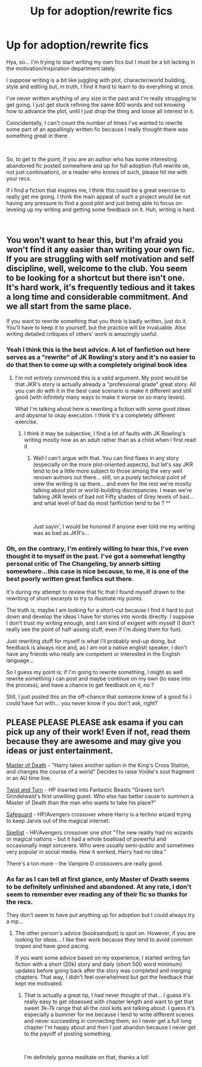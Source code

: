 #+TITLE: Up for adoption/rewrite fics

* Up for adoption/rewrite fics
:PROPERTIES:
:Author: Choice_Caterpillar
:Score: 4
:DateUnix: 1543331986.0
:DateShort: 2018-Nov-27
:FlairText: Request
:END:
Hya, so... I'm trying to start writing my own fics but I must be a bit lacking in the motivation/inspiration department lately.

I suppose writing is a bit like juggling with plot, character/world building, style and editing but, in truth, I find it hard to learn to do everything at once.

I've never written anything of any size in the past and I'm really struggling to get going. I just get stuck refining the same 800 words and not knowing how to advance the plot, until I just drop the thing and loose all interest in it.

Coincidentally, I can't count the number of times I've wanted to rewrite some part of an appallingly written fic because I really thought there was something great in there.

​

So, to get to the point, if you are an author who has some interesting abandoned fic posted somewhere and up for full adoption (full rewrite ok, not just continuation), or a reader who knows of such, please hit me with your recs.

If I find a fiction that inspires me, I think this could be a great exercise to really get me going. I think the main appeal of such a project would be not having any pressure to find a good plot and just being able to focus on leveling up my writing and getting some feedback on it. Huh, writing is hard.

​


** You won't want to hear this, but I'm afraid you won't find it any easier than writing your own fic. If you are struggling with self motivation and self discipline, well, welcome to the club. You seem to be looking for a shortcut but there isn't one. It's hard work, it's frequently tedious and it takes a long time and considerable commitment. And we all start from the same place.

If you want to rewrite something that you think is badly written, just do it. You'll have to keep it to yourself, but the practice will be invaluable. Also writing detailed critiques of others' work is amazingly useful.
:PROPERTIES:
:Author: booksandpots
:Score: 9
:DateUnix: 1543338184.0
:DateShort: 2018-Nov-27
:END:

*** Yeah I think this is the best advice. A lot of fanfiction out here serves as a "rewrite" of JK Rowling's story and it's no easier to do that then to come up with a completely original book idea
:PROPERTIES:
:Author: capitolsara
:Score: 2
:DateUnix: 1543338656.0
:DateShort: 2018-Nov-27
:END:

**** I'm not entirely convinced this is a valid argument. My point would be that JKR's story is actually already a "professional grade" great story. All you can do with it in the best case scenario is make it different and still good (with infinitely many ways to make it worse on so many levels).

What I'm talking about here is rewriting a fiction with some good ideas and abysmal to okay execution. I think it's a completely different exercise.
:PROPERTIES:
:Author: Choice_Caterpillar
:Score: 3
:DateUnix: 1543342260.0
:DateShort: 2018-Nov-27
:END:

***** I think it may be subjective, I find a lot of faults with JK Rowling's writing mostly now as an adult rather than as a child when I first read it
:PROPERTIES:
:Author: capitolsara
:Score: 3
:DateUnix: 1543342568.0
:DateShort: 2018-Nov-27
:END:

****** Well I can't argue with that. You can find flaws in any story (especially on the more plot-oriented aspects), but let's say JKR tend to be a little more subject to those among the very well renown authors out there... still, on a purely technical point of view the writing is up there... and even for the rest we're mostly talking about plot or world-building discrepancies. I mean we're talking JKR levels of bad not Fifty shades of Grey levels of bad... and what level of bad do most fanfiction tend to be ? ^^

​

Just sayin', I would be honored if anyone ever told me my writing was as bad as JKR's...
:PROPERTIES:
:Author: Choice_Caterpillar
:Score: 1
:DateUnix: 1543344506.0
:DateShort: 2018-Nov-27
:END:


*** Oh, on the contrary, I'm entirely willing to hear this, I've even thought it to myself in the past. I've got a somewhat lengthy personal critic of The Changeling, by annerb sitting somewhere...this case is nice because, to me, it is one of the best poorly written great fanfics out there.

It's during my attempt to review that fic that I found myself drawn to the rewriting of short excerpts to try to illustrate my points.

The truth is, maybe I am looking for a short-cut because I find it hard to put down and develop the ideas I have for stories into words directly. I suppose I don't trust my writing enough, and I am kind of exigent with myself (I don't really see the point of half-assing stuff, even if I'm doing them for fun).

Just rewriting stuff for myself is what I'll probably end-up doing, but feedback is always nice and, as I am not a native english speaker, I don't have any friends who really are competent or interested in the English language...

So I guess my point is: if I'm going to rewrite something, I might as well rewrite something I can post and maybe continue on my own (to ease into the process), and have a chance to get feedback on it, no ?

Still, I just posted this on the off-chance that someone knew of a good fic I could have fun with... you never know if you don't ask, right?
:PROPERTIES:
:Author: Choice_Caterpillar
:Score: 1
:DateUnix: 1543341805.0
:DateShort: 2018-Nov-27
:END:


** PLEASE PLEASE PLEASE ask esama if you can pick up any of their work! Even if not, read them because they are awesome and may give you ideas or just entertainment.

[[https://archiveofourown.org/works/1358209][Master of Death]] - "Harry takes another option in the King's Cross Station, and changes the course of a world" Decides to raise Voldie's soul fragment in an AU time line.

[[https://archiveofourown.org/works/9488711][Twist and Turn]] - HP inserted into Fantastic Beasts "Graves isn't Grindelwald's first unwilling guest. Who else has better cause to summon a Master of Death than the man who wants to take his place?"

[[https://archiveofourown.org/works/1141722][Safeguard]] - HP/Avengers crossover where Harry is a techno wizard trying to keep Jarvis out of the magical internet.

[[https://archiveofourown.org/works/5366507][Spellist]] - HP/Avengers crossover one shot "The new reality had no wizards or magical nations -- but it had a whole boatload of powerful and occasionally inept sorcerers. Who were usually semi-public and sometimes very popular in social media. How it worked, Harry had no idea."

There's a ton more - the Vampire D crossovers are really good.
:PROPERTIES:
:Author: 4wallsandawindow
:Score: 1
:DateUnix: 1543336004.0
:DateShort: 2018-Nov-27
:END:

*** As far as I can tell at first glance, only Master of Death seems to be definitely unfinished and abandoned. At any rate, I don't seem to remember ever reading any of their fic so thanks for the recs.

They don't seem to have put anything up for adoption but I could always try a mp...
:PROPERTIES:
:Author: Choice_Caterpillar
:Score: 2
:DateUnix: 1543338989.0
:DateShort: 2018-Nov-27
:END:

**** The other person's advice (booksandpot) is spot on. However, if you are looking for ideas... I like their work because they tend to avoid common tropes and have good pacing.

If you want some advice based on my experience, I started writing fan fiction with a short (20k) story and daily (short 500 word minimum) updates before going back after the story was completed and merging chapters. That way, I didn't feel overwhelmed but got the feedback that kept me motivated.
:PROPERTIES:
:Author: 4wallsandawindow
:Score: 2
:DateUnix: 1543340122.0
:DateShort: 2018-Nov-27
:END:

***** That is actually a great tip, I had never thought of that... I guess it's really easy to get obsessed with chapter length and want to get that sweet 3k-7k range that all the cool kids are talking about. I guess it's especially a bummer for me because I tend to write different scenes and never succeeding in connecting them, so I never get a full long chapter I'm happy about and then I just abandon because I never get to the payoff of posting something.

​

I'm definitely gonna meditate on that, thanks a lot!
:PROPERTIES:
:Author: Choice_Caterpillar
:Score: 2
:DateUnix: 1543342980.0
:DateShort: 2018-Nov-27
:END:
